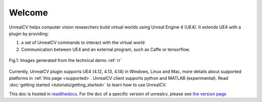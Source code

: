 =======
Welcome
=======

UnrealCV helps computer vision researchers build virtual worlds using Unreal Engine 4 (UE4). It extends UE4 with a plugin by providing:

1. a set of UnrealCV commands to interact with the virtual world
2. Communication between UE4 and an external program, such as Caffe or tensorflow.

.. figure:: images/homepage_teaser.png
    :align: center

    Fig.1: Images generated from the technical demo :ref:`rr`

Currently, UnrealCV plugin supports UE4 (4.12, 4.13, 4.14) in Windows, Linux and Mac, more details about supported platforms in :ref:`this page <supported>`. UnrealCV client supports python and MATLAB (experimental). Read :doc:`getting started <tutorials/getting_started>` to learn how to use UnrealCV.

This doc is hosted in readthedocs_. For the doc of a specific version of unrealcv, please see `the version page`_

.. _the version page: https://readthedocs.org/projects/unrealcv/versions/
.. _readthedocs: http://docs.unrealcv.org
